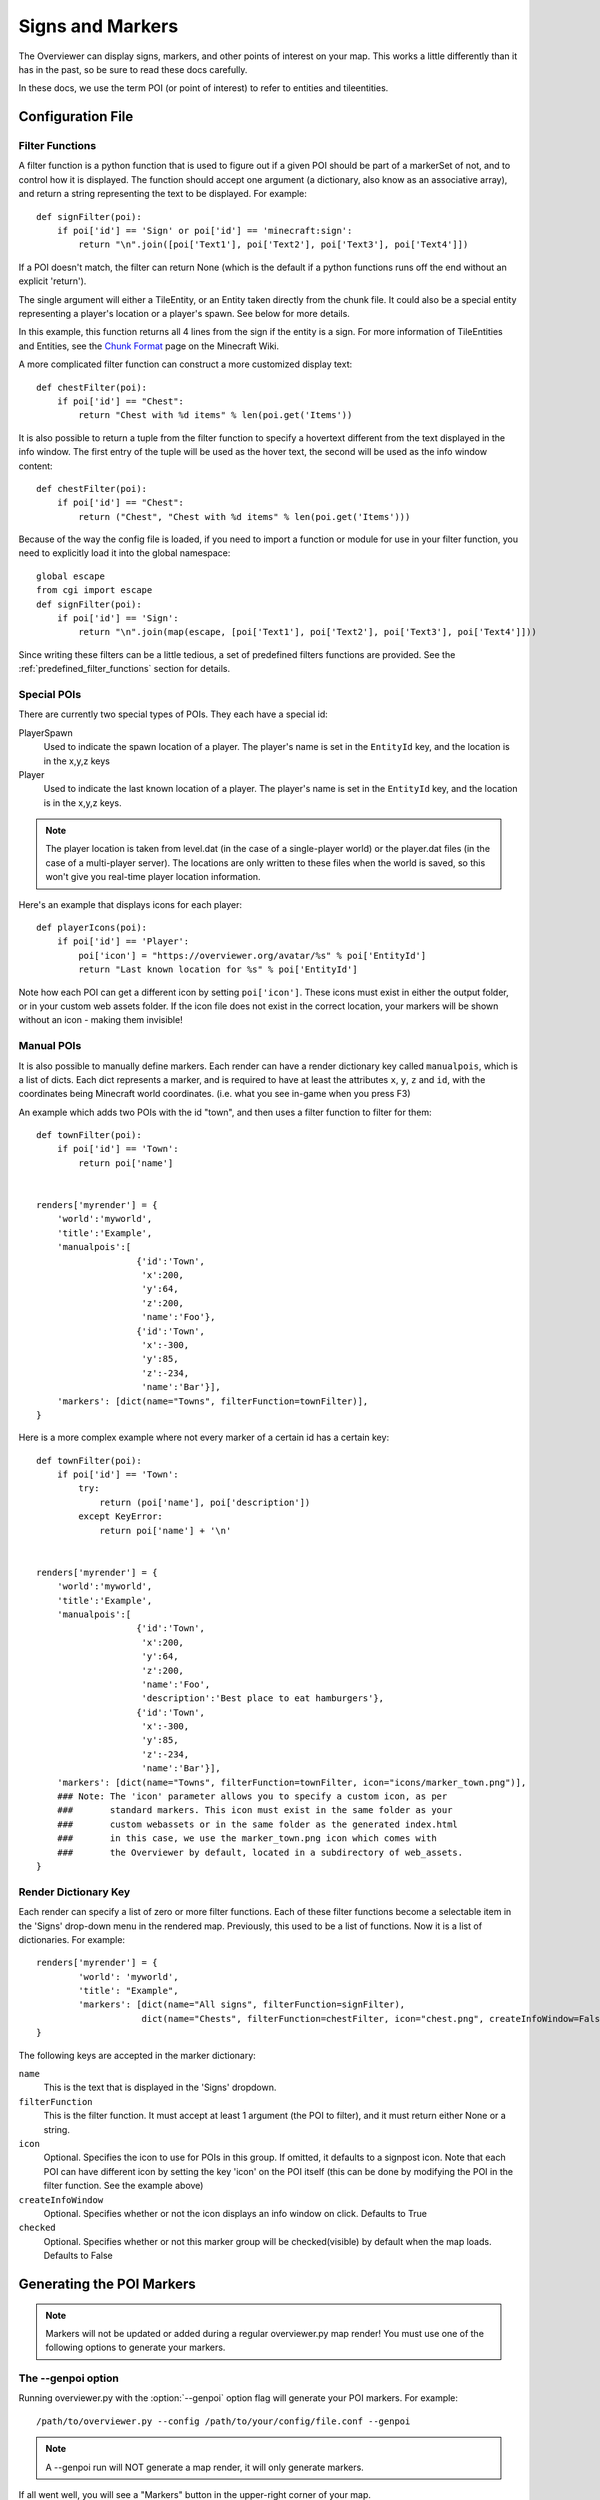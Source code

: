 .. _signsmarkers:

=================
Signs and Markers
=================

The Overviewer can display signs, markers, and other points of interest on your
map.  This works a little differently than it has in the past, so be sure to read
these docs carefully.

In these docs, we use the term POI (or point of interest) to refer to entities and
tileentities.


Configuration File
==================


Filter Functions
----------------

A filter function is a python function that is used to figure out if a given POI
should be part of a markerSet of not, and to control how it is displayed.  
The function should accept one argument (a dictionary, also know as an associative
array), and return a string representing the text to be displayed.  For example::

    def signFilter(poi):
        if poi['id'] == 'Sign' or poi['id'] == 'minecraft:sign':
            return "\n".join([poi['Text1'], poi['Text2'], poi['Text3'], poi['Text4']])

If a POI doesn't match, the filter can return None (which is the default if a python 
functions runs off the end without an explicit 'return').

The single argument will either a TileEntity, or an Entity taken directly from 
the chunk file.  It could also be a special entity representing a player's location
or a player's spawn.  See below for more details.

In this example, this function returns all 4 lines from the sign
if the entity is a sign.
For more information of TileEntities and Entities, see
the `Chunk Format <http://www.minecraftwiki.net/wiki/Chunk_format>`_ page on
the Minecraft Wiki.

A more complicated filter function can construct a more customized display text::

    def chestFilter(poi):
        if poi['id'] == "Chest":
            return "Chest with %d items" % len(poi.get('Items'))

It is also possible to return a tuple from the filter function to specify a hovertext
different from the text displayed in the info window. The first entry of the tuple will
be used as the hover text, the second will be used as the info window content::

    def chestFilter(poi):
        if poi['id'] == "Chest":
            return ("Chest", "Chest with %d items" % len(poi.get('Items')))

Because of the way the config file is loaded, if you need to import a function or module
for use in your filter function, you need to explicitly load it into the global namespace::

    global escape
    from cgi import escape
    def signFilter(poi):
        if poi['id'] == 'Sign':
            return "\n".join(map(escape, [poi['Text1'], poi['Text2'], poi['Text3'], poi['Text4']]))

Since writing these filters can be a little tedious, a set of predefined filters
functions are provided.  See the :ref:`predefined_filter_functions` section for
details.


Special POIs
------------

There are currently two special types of POIs.  They each have a special id:

PlayerSpawn
  Used to indicate the spawn location of a player.  The player's name is set
  in the ``EntityId`` key, and the location is in the x,y,z keys

Player
  Used to indicate the last known location of a player.  The player's name is set
  in the ``EntityId`` key, and the location is in the x,y,z keys.

.. note::
  The player location is taken from level.dat (in the case of a single-player world) 
  or the player.dat files (in the case of a multi-player server).  The locations are 
  only written to these files when the world is saved, so this won't give you real-time
  player location information. 

Here's an example that displays icons for each player::

    def playerIcons(poi):
        if poi['id'] == 'Player':
            poi['icon'] = "https://overviewer.org/avatar/%s" % poi['EntityId']
            return "Last known location for %s" % poi['EntityId']

Note how each POI can get a different icon by setting ``poi['icon']``. These icons must exist in either
the output folder, or in your custom web assets folder. If the icon file does not exist in the correct 
location, your markers will be shown without an icon - making them invisible!

Manual POIs
-----------

It is also possible to manually define markers. Each render can have a render dictionary key
called ``manualpois``, which is a list of dicts. Each dict represents a marker, and is required
to have at least the attributes ``x``, ``y``, ``z`` and ``id``, with the coordinates being Minecraft
world coordinates. (i.e. what you see in-game when you press F3)

An example which adds two POIs with the id "town", and then uses a filter function to filter for them::

    def townFilter(poi):
        if poi['id'] == 'Town':
            return poi['name']

            
    renders['myrender'] = {
        'world':'myworld',
        'title':'Example',
        'manualpois':[
                       {'id':'Town',
                        'x':200,
                        'y':64,
                        'z':200,
                        'name':'Foo'},
                       {'id':'Town',
                        'x':-300,
                        'y':85,
                        'z':-234,
                        'name':'Bar'}],
        'markers': [dict(name="Towns", filterFunction=townFilter)],
    }

Here is a more complex example where not every marker of a certain id has a certain key::

    def townFilter(poi):
        if poi['id'] == 'Town':
            try:
                return (poi['name'], poi['description'])
            except KeyError:
                return poi['name'] + '\n'

            
    renders['myrender'] = {
        'world':'myworld',
        'title':'Example',
        'manualpois':[
                       {'id':'Town',
                        'x':200,
                        'y':64,
                        'z':200,
                        'name':'Foo',
                        'description':'Best place to eat hamburgers'},
                       {'id':'Town',
                        'x':-300,
                        'y':85,
                        'z':-234,
                        'name':'Bar'}],
        'markers': [dict(name="Towns", filterFunction=townFilter, icon="icons/marker_town.png")],
        ### Note: The 'icon' parameter allows you to specify a custom icon, as per
        ###       standard markers. This icon must exist in the same folder as your
        ###       custom webassets or in the same folder as the generated index.html
        ###       in this case, we use the marker_town.png icon which comes with
        ###       the Overviewer by default, located in a subdirectory of web_assets.
    }
    

Render Dictionary Key
---------------------

Each render can specify a list of zero or more filter functions.  Each of these
filter functions become a selectable item in the 'Signs' drop-down menu in the
rendered map.  Previously, this used to be a list of functions.  Now it is a list
of dictionaries.  For example::

    renders['myrender'] = {
            'world': 'myworld',
            'title': "Example",
            'markers': [dict(name="All signs", filterFunction=signFilter),
                        dict(name="Chests", filterFunction=chestFilter, icon="chest.png", createInfoWindow=False)]
    }


The following keys are accepted in the marker dictionary:

``name``
    This is the text that is displayed in the 'Signs' dropdown.

``filterFunction``
    This is the filter function.  It must accept at least 1 argument (the POI to filter),
    and it must return either None or a string.

``icon``
    Optional.  Specifies the icon to use for POIs in this group.  If omitted, it defaults
    to a signpost icon.  Note that each POI can have different icon by setting the key 'icon'
    on the POI itself (this can be done by modifying the POI in the filter function.  See the
    example above)

``createInfoWindow``
    Optional. Specifies whether or not the icon displays an info window on click. Defaults to True

``checked``
    Optional.  Specifies whether or not this marker group will be checked(visible) by default when
    the map loads.  Defaults to False

Generating the POI Markers
==========================

.. note::
    Markers will not be updated or added during a regular overviewer.py map render!
    You must use one of the following options to generate your markers.

The --genpoi option
-------------------
Running overviewer.py with the :option:`--genpoi` option flag will generate your 
POI markers. For example::

     /path/to/overviewer.py --config /path/to/your/config/file.conf --genpoi

.. note::
    A --genpoi run will NOT generate a map render, it will only generate markers.

If all went well, you will see a "Markers" button in the upper-right corner of
your map.

genPOI.py
---------

The genPOI.py script is also provided, and can be used directly. For example:: 
    
    /path/to/overviewer/genpoi.py --config=/path/to/your/config.file



This will generate the necessary JavaScript files needed in your config file's
outputdir.

Options
-------

genPOI comes with a few options of its own.

.. cmdoption:: -c <file>, --config=<file>

    The config file to use for the genPOI operation. This must be the same
    config file that you use for your normal rendering runs.

.. cmdoption:: -q, --quiet

    Outputs less information onto the terminal while running.

.. cmdoption:: --skip-scan

    Skip scanning the world for entities and tile entities. Useful if you only
    want to generate markers for players or through manual POIs, as you can
    speed up the genPOI operation considerably.

.. cmdoption:: --skip-players

    Skip reading and retrieving player data during genPOI runs. This is useful
    if you don't plan on generating markers for the player locations.

.. _predefined_filter_functions:

Predefined Filter Functions
===========================

TODO write some filter functions, then document them here

Marker Icons Overviewer ships by default
========================================

Overviewer comes with multiple small icons that you can use for your markers.
You can find them in the ``overviewer_core/data/web_assets/icons`` directory.

If you want to make your own in the same style, you can use the provided
``marker_base_plain.svg`` and ``marker_base_plain_red.svg`` as template, with
a vector editing software such as `Inkscape <http://inkscape.org>`_.
